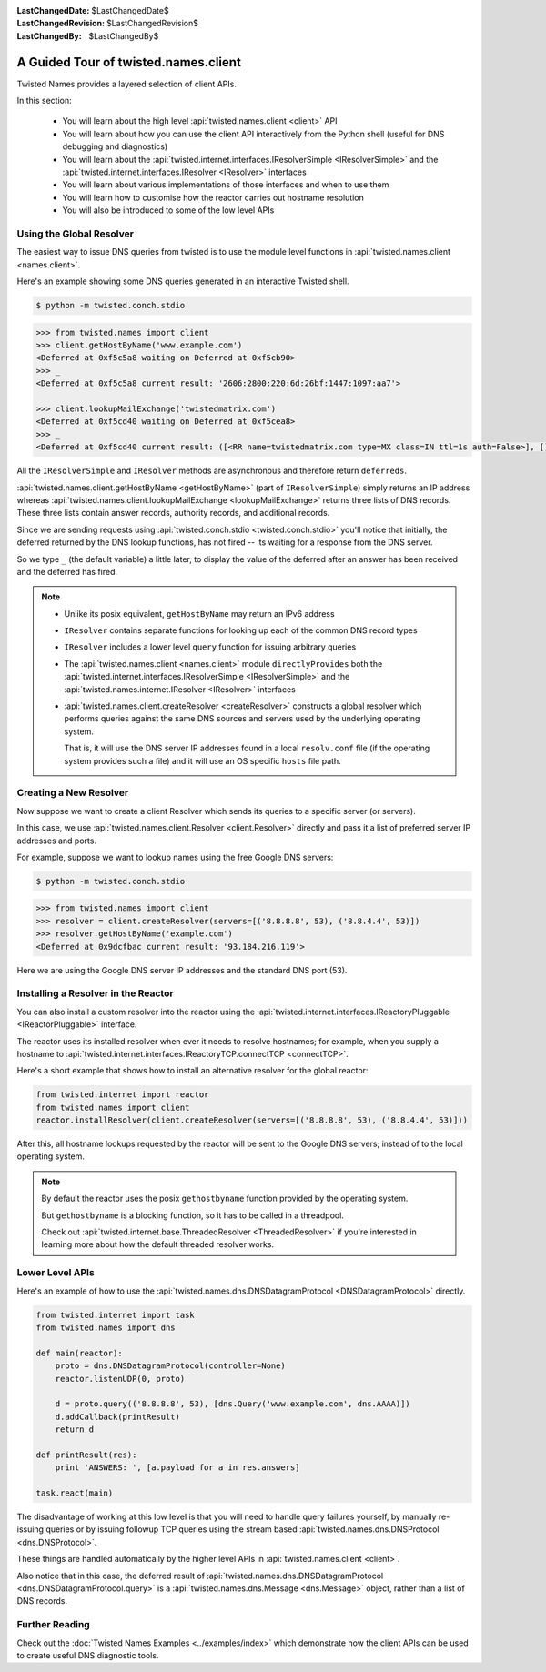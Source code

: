:LastChangedDate: $LastChangedDate$
:LastChangedRevision: $LastChangedRevision$
:LastChangedBy: $LastChangedBy$

A Guided Tour of twisted.names.client
=====================================
Twisted Names provides a layered selection of client APIs.

In this section:

 - You will learn about the high level :api:`twisted.names.client <client>` API
 - You will learn about how you can use the client API interactively from the Python shell (useful for DNS debugging and diagnostics)
 - You will learn about the :api:`twisted.internet.interfaces.IResolverSimple <IResolverSimple>` and the :api:`twisted.internet.interfaces.IResolver <IResolver>` interfaces
 - You will learn about various implementations of those interfaces and when to use them
 - You will learn how to customise how the reactor carries out hostname resolution
 - You will also be introduced to some of the low level APIs


Using the Global Resolver
-------------------------
The easiest way to issue DNS queries from twisted is to use the module level functions in :api:`twisted.names.client <names.client>`.

Here's an example showing some DNS queries generated in an interactive Twisted shell.

.. code-block:: console

   $ python -m twisted.conch.stdio


.. code-block:: python

   >>> from twisted.names import client
   >>> client.getHostByName('www.example.com')
   <Deferred at 0xf5c5a8 waiting on Deferred at 0xf5cb90>
   >>> _
   <Deferred at 0xf5c5a8 current result: '2606:2800:220:6d:26bf:1447:1097:aa7'>

   >>> client.lookupMailExchange('twistedmatrix.com')
   <Deferred at 0xf5cd40 waiting on Deferred at 0xf5cea8>
   >>> _
   <Deferred at 0xf5cd40 current result: ([<RR name=twistedmatrix.com type=MX class=IN ttl=1s auth=False>], [], [])>


All the ``IResolverSimple`` and ``IResolver`` methods are asynchronous and therefore return ``deferreds``.

:api:`twisted.names.client.getHostByName <getHostByName>` (part of ``IResolverSimple``) simply returns an IP address whereas :api:`twisted.names.client.lookupMailExchange <lookupMailExchange>` returns three lists of DNS records.
These three lists contain answer records, authority records, and additional records.

Since we are sending requests using :api:`twisted.conch.stdio <twisted.conch.stdio>` you'll notice that initially, the deferred returned by the DNS lookup functions, has not fired -- its waiting for a response from the DNS server.

So we type ``_`` (the default variable) a little later, to display the value of the deferred after an answer has been received and the deferred has fired.

.. note::
   * Unlike its posix equivalent, ``getHostByName`` may return an IPv6 address

   * ``IResolver`` contains separate functions for looking up each of the common DNS record types

   * ``IResolver`` includes a lower level ``query`` function for issuing arbitrary queries

   * The :api:`twisted.names.client <names.client>` module ``directlyProvides`` both the :api:`twisted.internet.interfaces.IResolverSimple <IResolverSimple>` and the :api:`twisted.names.internet.IResolver <IResolver>` interfaces

   * :api:`twisted.names.client.createResolver <createResolver>` constructs a global resolver which performs queries against the same DNS sources and servers used by the underlying operating system.

     That is, it will use the DNS server IP addresses found in a local ``resolv.conf`` file (if the operating system provides such a file) and it will use an OS specific ``hosts`` file path.


Creating a New Resolver
-----------------------
Now suppose we want to create a client Resolver which sends its queries to a specific server (or servers).

In this case, we use :api:`twisted.names.client.Resolver <client.Resolver>` directly and pass it a list of preferred server IP addresses and ports.

For example, suppose we want to lookup names using the free Google DNS servers:

.. code-block:: console

   $ python -m twisted.conch.stdio

.. code-block:: python

   >>> from twisted.names import client
   >>> resolver = client.createResolver(servers=[('8.8.8.8', 53), ('8.8.4.4', 53)])
   >>> resolver.getHostByName('example.com')
   <Deferred at 0x9dcfbac current result: '93.184.216.119'>

Here we are using the Google DNS server IP addresses and the standard DNS port (53).


Installing a Resolver in the Reactor
------------------------------------
You can also install a custom resolver into the reactor using the :api:`twisted.internet.interfaces.IReactoryPluggable <IReactorPluggable>` interface.

The reactor uses its installed resolver when ever it needs to resolve hostnames; for example, when you supply a hostname to :api:`twisted.internet.interfaces.IReactoryTCP.connectTCP <connectTCP>`.

Here's a short example that shows how to install an alternative resolver for the global reactor:

.. code-block:: python

   from twisted.internet import reactor
   from twisted.names import client
   reactor.installResolver(client.createResolver(servers=[('8.8.8.8', 53), ('8.8.4.4', 53)]))

After this, all hostname lookups requested by the reactor will be sent to the Google DNS servers; instead of to the local operating system.

.. note::
   By default the reactor uses the posix ``gethostbyname`` function provided by the operating system.

   But ``gethostbyname`` is a blocking function, so it has to be called in a threadpool.

   Check out :api:`twisted.internet.base.ThreadedResolver <ThreadedResolver>` if you're interested in learning more about how the default threaded resolver works.


Lower Level APIs
----------------

Here's an example of how to use the :api:`twisted.names.dns.DNSDatagramProtocol <DNSDatagramProtocol>` directly.

.. code-block:: python

   from twisted.internet import task
   from twisted.names import dns

   def main(reactor):
       proto = dns.DNSDatagramProtocol(controller=None)
       reactor.listenUDP(0, proto)

       d = proto.query(('8.8.8.8', 53), [dns.Query('www.example.com', dns.AAAA)])
       d.addCallback(printResult)
       return d

   def printResult(res):
       print 'ANSWERS: ', [a.payload for a in res.answers]

   task.react(main)

The disadvantage of working at this low level is that you will need to handle query failures yourself, by manually re-issuing queries or by issuing followup TCP queries using the stream based :api:`twisted.names.dns.DNSProtocol <dns.DNSProtocol>`.

These things are handled automatically by the higher level APIs in :api:`twisted.names.client <client>`.

Also notice that in this case, the deferred result of :api:`twisted.names.dns.DNSDatagramProtocol <dns.DNSDatagramProtocol.query>` is a :api:`twisted.names.dns.Message <dns.Message>` object, rather than a list of DNS records.


Further Reading
---------------
Check out the :doc:`Twisted Names Examples <../examples/index>` which demonstrate how the client APIs can be used to create useful DNS diagnostic tools.
